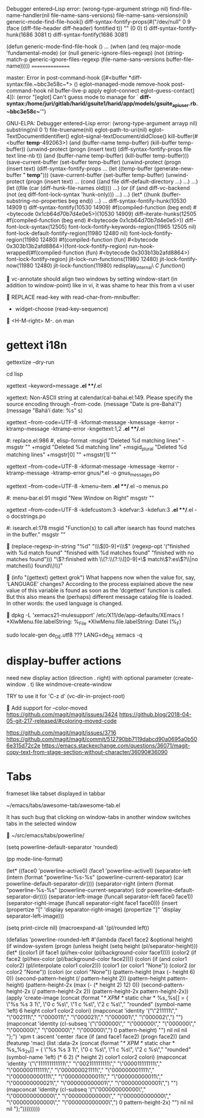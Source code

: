 

Debugger entered--Lisp error: (wrong-type-argument stringp nil)
  find-file-name-handler(nil file-name-sans-versions)
  file-name-sans-versions(nil)
  generic-mode-find-file-hook()
  diff-syntax-fontify-props(#("/dev/null" 0 9 (face (diff-file-header diff-header) fontified t)) "" (0 0) t)
  diff-syntax-fontify-hunk(1686 3081 t)
  diff-syntax-fontify(1686 3081)

(defun generic-mode-find-file-hook ()
  ...
  (when (and (eq major-mode 'fundamental-mode)
             (or (null generic-ignore-files-regexp)
                 (not (string-match-p
                       generic-ignore-files-regexp
                       (file-name-sans-versions buffer-file-name)))))
                                                ================

master:
Error in post-command-hook ([#<buffer  *diff-syntax:file.~bbc3e58c~*> () eglot--managed-mode remove-hook post-command-hook nil buffer-live-p apply eglot--connect eglot--guess-contact] 4]):
(error "[eglot] Can't guess mode to manage for ` *diff-syntax:/home/juri/gitlab/harid/gsuite1/harid/app/models/gsuite_api_user.rb.~bbc3e58c~*'")

GNU-ELPA:
Debugger entered--Lisp error: (wrong-type-argument arrayp nil)
  substring(nil 0 1)
  file-truename(nil)
  eglot--path-to-uri(nil)
  eglot--TextDocumentIdentifier()
  eglot--signal-textDocument/didClose()
  kill-buffer(#<buffer  *temp*-492063>)
  (and (buffer-name temp-buffer) (kill-buffer temp-buffer))
  (unwind-protect (progn (insert text) (diff-syntax-fontify-props file text line-nb t)) (and (buffer-name temp-buffer) (kill-buffer temp-buffer)))
  (save-current-buffer (set-buffer temp-buffer) (unwind-protect (progn (insert text) (diff-syntax-fontify-props ...
  (let ((temp-buffer (generate-new-buffer " *temp*"))) (save-current-buffer (set-buffer temp-buffer) (unwind-protect (progn (insert text) ...
  (cond ((and file diff-default-directory ...) ...) ...)
  (let ((file (car (diff-hunk-file-names old)))) ...)
  (or (if (and diff-vc-backend (not (eq diff-font-lock-syntax 'hunk-only))) ...) ...)
  (let* ((hunk (buffer-substring-no-properties beg end)) ...) ...
  diff-syntax-fontify-hunk(10530 14909 t)
  diff-syntax-fontify(10530 14909)
  #f(compiled-function (beg end) #<bytecode 0x1cb64d70b7d4e0e5>)(10530 14909)
  diff--iterate-hunks(12505 #f(compiled-function (beg end) #<bytecode 0x1cb64d70b7d4e0e5>))
  diff--font-lock-syntax(12505)
  font-lock-fontify-keywords-region(11965 12505 nil)
  font-lock-default-fontify-region(11980 12480 nil)
  font-lock-fontify-region(11980 12480)
  #f(compiled-function (fun) #<bytecode 0x303b13b2afd8864>)(font-lock-fontify-region)
  run-hook-wrapped(#f(compiled-function (fun) #<bytecode 0x303b13b2afd8864>) font-lock-fontify-region)
  jit-lock--run-functions(11980 12480)
  jit-lock-fontify-now(11980 12480)
  jit-lock-function(11980)
  redisplay_internal\ \(C\ function\)()


vc-annotate should align two windows by setting window-start (in addition to window-point)
like in vi, it was shame to hear this from a vi user


REPLACE read-key with read-char-from-mnibuffer:

- widget-choose (read-key-sequence)


<H-M-right> M-. on man


* gettext i18n

gettextize --dry-run

cd lisp

xgettext --keyword=message *.el **/*.el

  xgettext: Non-ASCII string at calendar/cal-bahai.el:149.
            Please specify the source encoding through --from-code.
       (message "Date is pre-Bahá’í")
     (message "Bahá’í date: %s" s)

xgettext --from-code=UTF-8 -kformat-message -kmessage -kerror -ktramp-message -ktramp-error -kngettext:1,2 *.el **/*.el

 #: replace.el:986
 #, elisp-format
-msgid "Deleted %d matching lines"
-msgstr ""
+msgid "Deleted %d matching line"
+msgid_plural "Deleted %d matching lines"
+msgstr[0] ""
+msgstr[1] ""

xgettext --from-code=UTF-8 -kformat-message -kmessage -kerror -ktramp-message -ktramp-error gnus/*.el -o gnus_messages.po

xgettext --from-code=UTF-8 -kmenu-item *.el **/*.el -o menus.po

 #: menu-bar.el:91
 msgid "New Window on Right"
 msgstr ""

xgettext --from-code=UTF-8 -kdefcustom:3 -kdefvar:3 -kdefun:3 *.el **/*.el -o docstrings.po

 #: isearch.el:178
 msgid "Function(s) to call after isearch has found matches in the buffer."
 msgstr ""


(replace-regexp-in-string
 "%d" "\\\\([0-9]+\\\\)"
 (regexp-opt '("finished with %d match found"
               "finished with %d matches found"
               "finished with no matches found")))
"\\(?:finished with \\(?:\\(?:\\([0-9]+\\) match\\(?:es\\)?\\|no matches\\) found\\)\\)"


(info "(gettext) gettext grok")
     What happens now when the value for, say, ‘LANGUAGE’ changes?
     According to the process explained above the new value of this
     variable is found as soon as the ‘dcgettext’ function is called.
     But this also means the (perhaps) different message catalog file is
     loaded.  In other words: the used language is changed.


dpkg -L 'xemacs21-mulesupport'
/etc/X11/de/app-defaults/XEmacs
! *XlwMenu.file.labelString:               %_File
*XlwMenu.file.labelString:                 Datei (%_F)

sudo locale-gen de_DE.utf8
??? LANG=de_DE xemacs -q



* display-buffer actions

need new display action (direction . right)
with optional parameter (create-window . t)
like windmove-create-window

TRY to use it for 'C-z d' (vc-dir-in-project-root)


Add support for --color-moved
https://github.com/magit/magit/issues/3424
https://github.blog/2018-04-05-git-217-released/#coloring-moved-code


https://github.com/magit/magit/issues/3716
https://github.com/magit/magit/commit/512790bb7119dabcd90a0695a0b506e315d72c2e
https://emacs.stackexchange.com/questions/36071/magit-copy-text-from-stage-section-without-character/36090#36090



* Tabs

frameset like
tabset displayed in tabbar

~/emacs/tabs/awesome-tab/awesome-tab.el

It has such bug that clicking on window-tabs in another window
switches tabs in the selected window


~/src/emacs/tabs/powerline/

(setq powerline-default-separator 'rounded)

(pp mode-line-format)

(let* ((face0 'powerline-active0)
       (face1 'powerline-active1)
       (separator-left (intern (format "powerline-%s-%s"
                                       (powerline-current-separator)
                                       (car powerline-default-separator-dir))))
       (separator-right (intern (format "powerline-%s-%s"
                                        (powerline-current-separator)
                                        (cdr powerline-default-separator-dir))))
       (separator-left-image (funcall separator-left face0 face1))
       (separator-right-image (funcall separator-right face1 face0)))
  (insert (propertize "[" 'display separator-right-image)
          (propertize "]" 'display separator-left-image)))

(setq print-circle nil)
(macroexpand-all '(pl/rounded left))

(defalias 'powerline-rounded-left
  #'(lambda (face1 face2 &optional height)
      (if window-system
          (progn
            (unless height
              (setq height (pl/separator-height)))
            (let* ((color1 (if face1 (pl/hex-color (pl/background-color face1))))
                   (color2 (if face2 (pl/hex-color (pl/background-color face2))))
                   (colori (if (and color1 color2)
                               (pl/interpolate color1 color2)))
                   (color1 (or color1 "None"))
                   (color2 (or color2 "None"))
                   (colori (or colori "None"))
                   (pattern-height (max (- height 6) 0))
                   (second-pattern-height (/ pattern-height 2))
                   (pattern-height pattern-height)
                   (pattern-height-2x (max (- (* height 2) 12) 0))
                   (second-pattern-height-2x (/ pattern-height-2x 2))
                   (pattern-height-2x pattern-height-2x))
              (apply 'create-image
                     (concat
                      (format "/* XPM */ static char * %s_%s[] = { \"%s %s 3 1\", \"0 c %s\", \"1 c %s\", \"2 c %s\"," "rounded"
                              (symbol-name 'left) 6 height color1 color2 colori)
                      (mapconcat 'identity
                                 '("\"211111\"," "\"002111\"," "\"000011\"," "\"000021\"," "\"000001\"," "\"000002\",")
                                 "")
                      (mapconcat 'identity
                                 (cl-subseq '("\"000000\"," "\"000000\"," "\"000000\"," "\"000000\"," "\"000000\"," "\"000000\",") 0 pattern-height)
                                 "")
                      nil nil nil "};")
                     'xpm t :ascent 'center :face
                     (if
                         (and face1 face2)
                         (progn face2))
                     (and
                      (featurep 'mac)
                      (list :data-2x
                            (concat
                             (format "/* XPM */ static char * %s_%s_2x[] = { \"%s %s 3 1\", \"0 c %s\", \"1 c %s\", \"2 c %s\"," "rounded"
                                     (symbol-name 'left)
                                     (* 6 2)
                                     (* height 2)
                                     color1 color2 colori)
                             (mapconcat 'identity
                                        '("\"111111111111\"," "\"002111111111\"," "\"000011111111\"," "\"000000111111\"," "\"000000021111\"," "\"000000001111\"," "\"000000000111\"," "\"000000000011\"," "\"000000000011\"," "\"000000000021\"," "\"000000000001\"," "\"000000000001\",")
                                        "")
                             (mapconcat 'identity
                                        (cl-subseq
                                         '("\"000000000000\"," "\"000000000000\"," "\"000000000000\"," "\"000000000000\"," "\"000000000000\"," "\"000000000000\",")
                                         0 pattern-height-2x)
                                        "")
                             nil nil nil "};")))))))))



